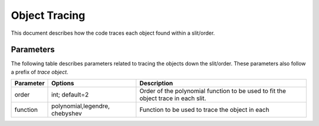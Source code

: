 .. highlight:: rest

**************
Object Tracing
**************

This document describes how the code traces
each object found within a slit/order.

Parameters
==========

The following table describes parameters related to tracing the
objects down the slit/order.  These parameters also follow a
prefix of `trace object`.

============== ==============================  ==================================================
Parameter      Options                         Description
============== ==============================  ==================================================
order          int; default=2                  Order of the polynomial function to be used to fit
                                               the object trace in each slit.
function       polynomial,legendre, chebyshev  Function to be used to trace the object in each
============== ==============================  ==================================================
